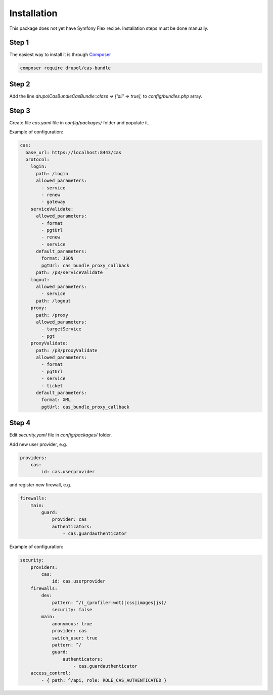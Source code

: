 Installation
============

This package does not yet have Symfony Flex recipe. Installation steps must be done manually.


Step 1
~~~~~~

The easiest way to install it is through Composer_

.. code-block:: bash

    composer require drupol/cas-bundle

Step 2
~~~~~~

Add the line `drupol\CasBundle\CasBundle::class => ['all' => true],` to `config/bundles.php` array.

Step 3
~~~~~~

Create file `cas.yaml` file in `config/packages/` folder and populate it.

Example of configuration:

.. code:: yaml

    cas:
      base_url: https://localhost:8443/cas
      protocol:
        login:
          path: /login
          allowed_parameters:
            - service
            - renew
            - gateway
        serviceValidate:
          allowed_parameters:
            - format
            - pgtUrl
            - renew
            - service
          default_parameters:
            format: JSON
            pgtUrl: cas_bundle_proxy_callback
          path: /p3/serviceValidate
        logout:
          allowed_parameters:
            - service
          path: /logout
        proxy:
          path: /proxy
          allowed_parameters:
            - targetService
            - pgt
        proxyValidate:
          path: /p3/proxyValidate
          allowed_parameters:
            - format
            - pgtUrl
            - service
            - ticket
          default_parameters:
            format: XML
            pgtUrl: cas_bundle_proxy_callback

Step 4
~~~~~~

Edit `security.yaml` file in `config/packages/` folder.

Add new user provider, e.g.

.. code:: yaml

    providers:
        cas:
            id: cas.userprovider

and register new firewall, e.g.

.. code:: yaml

    firewalls:
        main:
            guard:
                provider: cas
                authenticators:
                    - cas.guardauthenticator

Example of configuration:

.. code:: yaml

    security:
        providers:
            cas:
                id: cas.userprovider
        firewalls:
            dev:
                pattern: ^/(_(profiler|wdt)|css|images|js)/
                security: false
            main:
                anonymous: true
                provider: cas
                switch_user: true
                pattern: ^/
                guard:
                    authenticators:
                        - cas.guardauthenticator
        access_control:
            - { path: ^/api, role: ROLE_CAS_AUTHENTICATED }


.. _Composer: https://getcomposer.org

